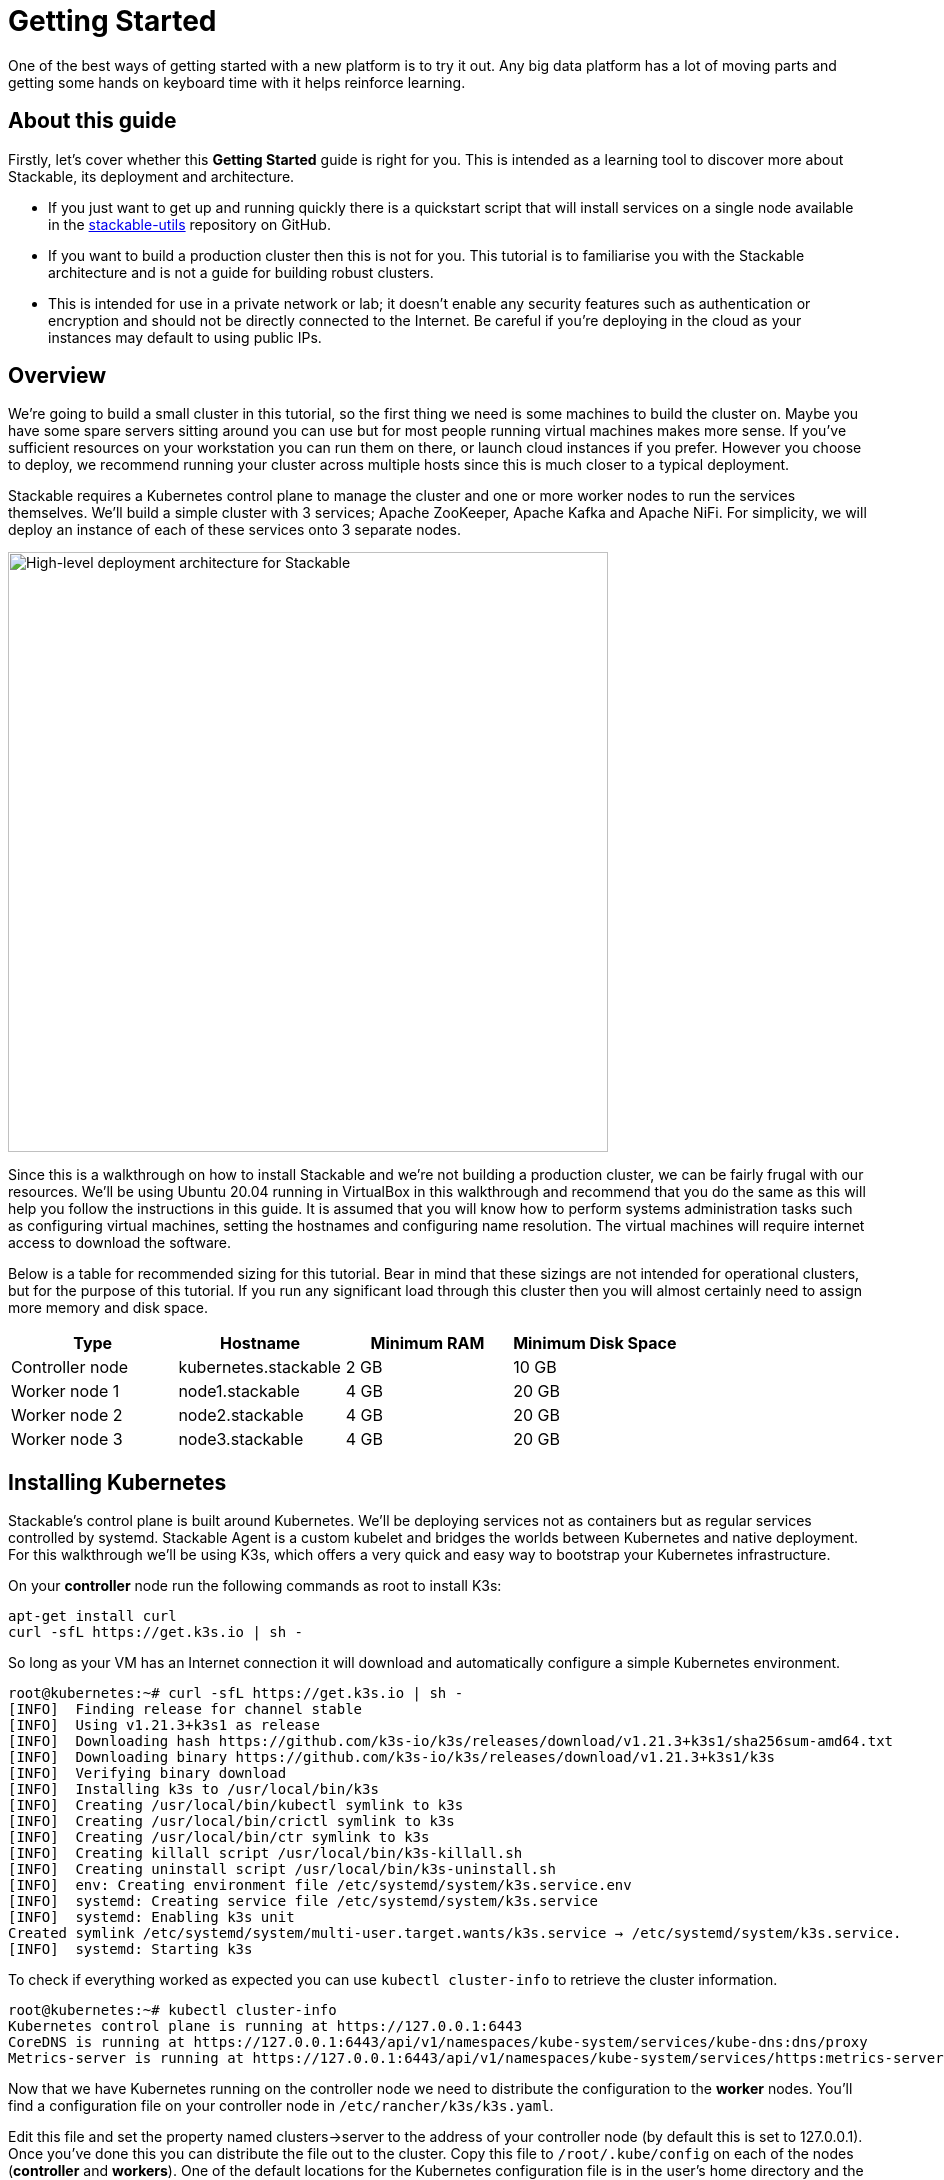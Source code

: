 = Getting Started

One of the best ways of getting started with a new platform is to try it out. Any big data platform has a lot of moving parts and getting some hands on keyboard time with it helps reinforce learning.

== About this guide

Firstly, let’s cover whether this *Getting Started* guide is right for you. This is intended as a learning tool to discover more about Stackable, its deployment and architecture.

* If you just want to get up and running quickly there is a quickstart script that will install services on a single node available in the https://github.com/stackabletech/stackable-utils[stackable-utils] repository on GitHub.
* If you want to build a production cluster then this is not for you. This tutorial is to familiarise you with the Stackable architecture and is not a guide for building robust clusters.
* This is intended for use in a private network or lab; it doesn’t enable any security features such as authentication or encryption and should not be directly connected to the Internet. Be careful if you're deploying in the cloud as your instances may default to using public IPs.

== Overview

We’re going to build a small cluster in this tutorial, so the first thing we need is some machines to build the cluster on. Maybe you have some spare servers sitting around you can use but for most people running virtual machines makes more sense. If you’ve sufficient resources on your workstation you can run them on there, or launch cloud instances if you prefer. However you choose to deploy, we recommend running your cluster across multiple hosts since this is much closer to a typical deployment.

Stackable requires a Kubernetes control plane to manage the cluster and one or more worker nodes to run the services themselves. We’ll build a simple cluster with 3 services; Apache ZooKeeper, Apache Kafka and Apache NiFi. For simplicity, we will deploy an instance of each of these services onto 3 separate nodes.

image:getting_started_arch.png[High-level deployment architecture for Stackable,600]

Since this is a walkthrough on how to install Stackable and we’re not building a production cluster, we can be fairly frugal with our resources. We’ll be using Ubuntu 20.04 running in VirtualBox in this walkthrough and recommend that you do the same as this will help you follow the instructions in this guide. It is assumed that you will know how to perform systems administration tasks such as configuring virtual machines, setting the hostnames and configuring name resolution. The virtual machines will require internet access to download the software.

Below is a table for recommended sizing for this tutorial. Bear in mind that these sizings are not intended for operational clusters, but for the purpose of this tutorial. If you run any significant load through this cluster then you will almost certainly need to assign more memory and disk space.

|===
| Type | Hostname | Minimum RAM | Minimum Disk Space

| Controller node | kubernetes.stackable | 2 GB | 10 GB
| Worker node 1 | node1.stackable | 4 GB | 20 GB
| Worker node 2 | node2.stackable | 4 GB | 20 GB
| Worker node 3 | node3.stackable | 4 GB | 20 GB

|===

== Installing Kubernetes

Stackable’s control plane is built around Kubernetes. We’ll be deploying services not as containers but as regular services controlled by systemd. Stackable Agent is a custom kubelet and bridges the worlds between Kubernetes and native deployment. For this walkthrough we’ll be using K3s, which offers a very quick and easy way to bootstrap your Kubernetes infrastructure.

On your *controller* node run the following commands as root to install K3s:

    apt-get install curl
    curl -sfL https://get.k3s.io | sh -

So long as your VM has an Internet connection it will download and automatically configure a simple Kubernetes environment.

    root@kubernetes:~# curl -sfL https://get.k3s.io | sh -
    [INFO]  Finding release for channel stable
    [INFO]  Using v1.21.3+k3s1 as release
    [INFO]  Downloading hash https://github.com/k3s-io/k3s/releases/download/v1.21.3+k3s1/sha256sum-amd64.txt
    [INFO]  Downloading binary https://github.com/k3s-io/k3s/releases/download/v1.21.3+k3s1/k3s
    [INFO]  Verifying binary download
    [INFO]  Installing k3s to /usr/local/bin/k3s
    [INFO]  Creating /usr/local/bin/kubectl symlink to k3s
    [INFO]  Creating /usr/local/bin/crictl symlink to k3s
    [INFO]  Creating /usr/local/bin/ctr symlink to k3s
    [INFO]  Creating killall script /usr/local/bin/k3s-killall.sh
    [INFO]  Creating uninstall script /usr/local/bin/k3s-uninstall.sh
    [INFO]  env: Creating environment file /etc/systemd/system/k3s.service.env
    [INFO]  systemd: Creating service file /etc/systemd/system/k3s.service
    [INFO]  systemd: Enabling k3s unit
    Created symlink /etc/systemd/system/multi-user.target.wants/k3s.service → /etc/systemd/system/k3s.service.
    [INFO]  systemd: Starting k3s

To check if everything worked as expected you can use `kubectl cluster-info` to retrieve the cluster information.

    root@kubernetes:~# kubectl cluster-info
    Kubernetes control plane is running at https://127.0.0.1:6443
    CoreDNS is running at https://127.0.0.1:6443/api/v1/namespaces/kube-system/services/kube-dns:dns/proxy
    Metrics-server is running at https://127.0.0.1:6443/api/v1/namespaces/kube-system/services/https:metrics-server:/proxy

Now that we have Kubernetes running on the controller node we need to distribute the configuration to the *worker* nodes. You’ll find a configuration file on your controller node in `/etc/rancher/k3s/k3s.yaml`.

Edit this file and set the property named clusters->server to the address of your controller node (by default this is set to 127.0.0.1). Once you’ve done this you can distribute the file out to the cluster. Copy this file to `/root/.kube/config` on each of the nodes (*controller* and *workers*). One of the default locations for the Kubernetes configuration file is in the user's home directory and the Stackable Agent will check here by default when running as root as required.

== Installing Stackable

=== Specify a Stackable Repository in Kubernetes
Stackable downloads packages from repositories, which the agents need to know about. To avoid having to configure these repositories on every agent they are instead specified in Kubernetes and retrieved from there by the agent.

In order to allow creating a repository, you’ll have to create the CRD for repositories in your freshly installed Kubernetes cluster. The CRD looks like this:

    ---
    apiVersion: apiextensions.k8s.io/v1
    kind: CustomResourceDefinition
    metadata:
      name: repositories.stable.stackable.de
    spec:
      group: stable.stackable.de
      versions:
        - name: v1
          served: true
          storage: true
          schema:
            openAPIV3Schema:
              type: object
              properties:
                spec:
                  type: object
                  properties:
                    repo_type:
                      type: string
                    properties:
                      type: object
                      additionalProperties:
                        type: string
      scope: Namespaced
      names:
        plural: repositories
        singular: repository
        kind: Repository
        shortNames:
        - repo

You can choose whatever way is most convenient for you to apply this CRD to your cluster controller. You can use `kubectl apply -f` to read the CRD from a file or from stdin as in this example:

    cat <<EOF | kubectl apply -f -
    apiVersion: apiextensions.k8s.io/v1
    kind: CustomResourceDefinition
    metadata:
      name: repositories.stable.stackable.de
    spec:
      group: stable.stackable.de
      versions:
        - name: v1
          served: true
          storage: true
          schema:
            openAPIV3Schema:
              type: object
              properties:
                spec:
                  type: object
                  properties:
                    repo_type:
                      type: string
                    properties:
                      type: object
                      additionalProperties:
                        type: string
      scope: Namespaced
      names:
        plural: repositories
        singular: repository
        kind: Repository
        shortNames:
        - repo
    EOF

You can either host your own repository or specify the Stackable public repository for convenience. The specification for our repository is shown below and can be applied with `kubectl` just like the definition above:

    cat <<EOF | kubectl apply -f -
    apiVersion: "stable.stackable.de/v1"
    kind: Repository
    metadata:
      name: stackablepublic
    spec:
      repo_type: StackableRepo
      properties:
        url: https://repo.stackable.tech/repository/packages/
    EOF

=== Installing Stackable CRDs

Kubernetes uses custom resource descriptors or CRDs to define the resources that will be under its control. We firstly need to load the CRDs for the Stackable services before it will be able to deploy them to the cluster. We can do this using kubectl again, just as we did to install the CRD for the Stackable repository. Kubectl can read from stdin, so on the *controller*, use cURL to download the CRDs we need and pipe them to kubectl.

    kubectl apply -f https://raw.githubusercontent.com/stackabletech/zookeeper-operator/main/deploy/crd/zookeepercluster.crd.yaml
    kubectl apply -f https://raw.githubusercontent.com/stackabletech/zookeeper-operator/main/deploy/crd/restart.crd.yaml
    kubectl apply -f https://raw.githubusercontent.com/stackabletech/zookeeper-operator/main/deploy/crd/start.crd.yaml
    kubectl apply -f https://raw.githubusercontent.com/stackabletech/zookeeper-operator/main/deploy/crd/stop.crd.yaml
    kubectl apply -f https://raw.githubusercontent.com/stackabletech/kafka-operator/main/deploy/crd/kafkacluster.crd.yaml
    kubectl apply -f https://raw.githubusercontent.com/stackabletech/kafka-operator/main/deploy/crd/restart.crd.yaml
    kubectl apply -f https://raw.githubusercontent.com/stackabletech/kafka-operator/main/deploy/crd/start.crd.yaml
    kubectl apply -f https://raw.githubusercontent.com/stackabletech/kafka-operator/main/deploy/crd/stop.crd.yaml
    kubectl apply -f https://raw.githubusercontent.com/stackabletech/agent/main/deploy/crd/repository.crd.yaml
    kubectl apply -f https://raw.githubusercontent.com/stackabletech/nifi-operator/main/deploy/crd/nificluster.crd.yaml

Check the output for each command. You should see a message that the CRD was successfully created.

    root@kubernetes:~# kubectl apply -f https://raw.githubusercontent.com/stackabletech/zookeeper-operator/main/deploy/crd/zookeepercluster.crd.yaml
    customresourcedefinition.apiextensions.k8s.io/zookeeperclusters.zookeeper.stackable.tech created

=== Configuring the Stackable OS package repository

You will need to configure the Stackable OS package repository on all nodes. We’ll also take the opportunity to install OpenJDK Java 11 as well as this will be required by the Stackable services we will be running.

Stackable supports running agents on Debian 10 "Buster", CentOS 7, and CentOS 8.

==== Debian and Ubuntu
    apt-get install gnupg openjdk-11-jdk curl
    apt-key adv --keyserver keyserver.ubuntu.com --recv-keys 16dd12f5c7a6d76a
    echo "deb [arch=amd64] https://repo.stackable.tech/repository/deb-dev buster main" > /etc/apt/sources.list.d/stackable.list
    apt-get update

==== Red Hat and CentOS
    /usr/bin/yum -y install gnupg2 java-11-openjdk curl
    /usr/bin/curl -s "https://keyserver.ubuntu.com/pks/lookup?op=get&search=0xce45c7a0a3e41385acd4358916dd12f5c7a6d76a" > /etc/pki/rpm-gpg/RPM-GPG-KEY-stackable
    /usr/bin/rpm --import /etc/pki/rpm-gpg/RPM-GPG-KEY-stackable
    echo "[stackable]
    name=Stackable dev repo
    baseurl=https://repo.stackable.tech/repository/rpm-dev/el$releasever/
    enabled=1
    gpgcheck=0" > /etc/yum.repos.d/stackable.repo
    /usr/bin/yum clean all

=== Installing Stackable Operators
The Stackable operators are components that translate the service definitions deployed via Kubernetes into deploy services on the worker nodes. These can be installed on any node that has access to the Kubernetes control plane. In this example we will install them on the *controller* node. Remember to install the Stackable OS package repo before installing the operators as described above.

==== Debian and Ubuntu
    apt-get install stackable-zookeeper-operator \
    stackable-kafka-operator \
    stackable-nifi-operator

==== Red Hat and CentOS
    yum install stackable-zookeeper \
    stackable-kafka-operator \
    stackable-nifi-operator

You can then enable the services using systemctl:

==== Apache ZooKeeper
    systemctl start stackable-zookeeper-operator
    systemctl enable stackable-zookeeper-operator

==== Apache Kafka
    systemctl start stackable-kafka-operator
    systemctl enable stackable-kafka-operator


==== Apache NiFi

NOTE: There’s an issue with the NiFi operator not looking in the correct place for its configuration properties file. Workaround using `sudo ln -s /etc/stackable/nifi-operator /deploy` prior to starting the Apache NiFi operator.

    systemctl start stackable-nifi-operator
    systemctl enable stackable-nifi-operator

You can use `systemctl status <service-name>` to check whether the services have started correctly. If they do not start then look in `journalctl -fu <service-name>` for any clues as to why.


=== Installing Stackable Agent
On each of the *worker* nodes you’ll need to install Stackable Agent, which runs a custom kubelet that can be used to launch non-containerised applications using systemd. If this doesn’t make a lot of sense to you, don’t worry. What this means is that you can run regular Linux services using the Kubernetes control plane. This makes sense for example if you wish to run a hybrid deployment with a mix of bare metal and containerised services and manage them all with one framework.

NOTE: Don’t install the agent onto the *controller* node as it is already has the K3s kubelet running and this would cause a clash. Stackable Agent should only be deployed on the *worker* nodes.

==== Debian and Ubuntu
    apt-get install stackable-agent

==== Red Hat and CentOS
    yum install stackable-agent

Once installed, the agent configuration file is created in '/etc/stackable/stackable-agent/agent.conf'. If you have provided a kubeconfig for the root user in /root/.kube/config then the agent will use this, or you may specify where the config should be read from This can be done by adding a systemd drop-in file.. Put the following content in /usr/lib/systemd/system/stackable-agent.service.d/kubeconfig.conf:

    [Service]
    Environment="KUBECONFIG=/path/to/kubeconfig"

In most circumstances the Stackable Agent configuration file will be mostly empty. You can rely on the default settings in most cases.

=== Starting the Agent
The agent can be started like any regular systemd service

    systemctl start stackable-agent

To enable it to be started at every boot:

    systemctl enable stackable-agent

During the first start of the agent, it will perform some bootstrapping tasks, most notably it will generate a keypair and request a signed certificate from Kubernetes. You’ll see a message similar to this in `journalctl -fu stackable-agent`.

    Aug 10 12:53:48 node1 stackable-agent[5208]: [2021-08-10T12:53:48Z INFO  stackable_agent] Successfully bootstrapped TLS certificate: TLS certificate requires manual approval. Run kubectl certificate approve node1.stackable-tls

These certificate signing requests can be viewed on the *controller* with

    kubectl get csr

You will need to manually approve that certificate requests created by the agents before the agent can start. You can do this by running `kubectl certificate approve <agent-fqdn>-tls` on the *controller* node after starting the agent.

    root@kubernetes:~# kubectl certificate approve node1.stackable-tls
    certificatesigningrequest.certificates.k8s.io/node1.stackable-tls approved

Once the nodes have been registered and had their certificates signed they will appear in your Kubernetes environment. You can run `kubectl get nodes` to retrieve the state of all the nodes in your cluster. You should see all of the worker nodes reporting their state as Ready.

    root@kubernetes:~# kubectl get nodes
    NAME               	STATUS   ROLES              	AGE 	VERSION
    kubernetes.stackable   Ready	control-plane,master	27h 	v1.21.3+k3s1
    node2.stackable    	Ready	<none>             	7s  	0.7.0
    node3.stackable    	Ready	<none>             	5s  	0.7.0
    node1.stackable    	Ready	<none>             	3m43s	0.7.0

NOTE: If there is a failure to start the agent on any of the worker nodes, then `journalctl -fu stackable-agent` for further information.

NOTE: If the failure is due to the presence of an existing CSR on the *controller* node, delete the offending CSR with `kubectl delete csr <CSR Name>`. The names of the CSRs can be discovered with `kubectl get csr`.

== Deploying Stackable Services
At this point you’ve successfully deployed the Stackable node infrastructure and are ready to deploy services to the cluster. To do this we provide service descriptions to Kubernetes for each of the services we wish to deploy.

=== Apache ZooKeeper
We will deploy 3 Apache ZooKeeper instances to our cluster. This is a fairly typical deployment to provide resilience against the failure of a single ZooKeeper node.

    kubectl apply -f - <<EOF
    ---
    apiVersion: zookeeper.stackable.tech/v1alpha1
    kind: ZookeeperCluster
    metadata:
      name: simple
    spec:
      version: 3.5.8
      servers:
        roleGroups:
          default:
            selector:
              matchLabels:
                kubernetes.io/os: stackable-linux
            replicas: 3
            config:
              adminPort: 12000
              clientPort: 2181
              metricsPort: 9505
              dataDir: /var/lib/zookeeper
              initLimit: 5
              syncLimit: 2
    EOF

NOTE: Debian will automatically bind the computer's hostname to 127.0.1.1, which causes ZooKeeper to only listen on the localhost interface. To prevent this, comment out the corresponding entry from /etc/hosts on each *worker* node.

=== Apache Kafka
We will deploy 3 Apache Kafka brokers, another typical deployment pattern for Kafka clusters. Note that Kafka depends on the ZooKeeper service and the zookeeperReference property below points to the namespace and name we gave to the ZooKeeper service deployed previously.

    kubectl apply -f - <<EOF
    ---
    apiVersion: kafka.stackable.tech/v1alpha1
    kind: KafkaCluster
    metadata:
      name: simple
    spec:
      version:
        kafka_version: 2.8.0
      zookeeperReference:
        namespace: default
        name: simple
      brokers:
        roleGroups:
          default:
            selector:
              matchLabels:
                kubernetes.io/os: stackable-linux
            replicas: 3
            config:
              logDirs: "/tmp/kafka-logs"
              metricsPort: 96
    EOF

=== Apache NiFi
We will deploy 3 Apache servers NiFi. This might seem over the top for a tutorial cluster, but it's worth pointing out that the operator will cluster the 3 NiFi servers for us automatically.

    kubectl apply -f - <<EOF
    ---
    apiVersion: nifi.stackable.tech/v1alpha1
    kind: NifiCluster
    metadata:
      name: simple
    spec:
      metricsPort: 8428
      version: "1.13.2"
      zookeeperReference:
        name: simple
        namespace: default
        chroot: /nifi
      nodes:
        roleGroups:
          default:
            selector:
              matchLabels:
                kubernetes.io/os: stackable-linux
            replicas: 3
            config:
              nifiWebHttpPort: 10000
              nifiClusterNodeProtocolPort: 10443
              nifiClusterLoadBalancePort: 6342
    EOF


You can check the status of the services using `kubectl get pods`. This will retrieve the status of all pods running in the default namespace.

    root@kubernetes:~# kubectl get pods
    NAME                                    READY   STATUS       RESTARTS   AGE
    zookeeper-simple-default-server-node3   1/1     Running      0          6m32s
    nifi-simple-default-node-node3          1/1     Running      0          6m32s
    kafka-simple-default-broker-node3       1/1     Running      0          6m32s
    zookeeper-simple-default-server-node2   1/1     Running      0          6m32s
    kafka-simple-default-broker-node2       1/1     Running      0          6m32s
    nifi-simple-default-node-node2          1/1     Running      0          6m32s
    kafka-simple-default-broker-node1       1/1     Running      0          6m32s
    nifi-simple-default-node-node1          1/1     Running      0          6m32s
    zookeeper-simple-default-server-node1   1/1     Running      0          6m32s

Since this is the first time that each of these services has been deployed to these nodes the Stackable Agent needs to download the software from the Stackable repository. It may take a few minutes to complete the download and deploy the services.

== Testing your cluster
If all has gone well then you will have successfully deployed a Stackable cluster and used it to start three services that should now be ready for you.

=== Apache ZooKeeper

Log onto one of your *worker* nodes and run the ZooKeeper CLI shell. Stackable stores the service software in /opt/stackable/packages, so you may wish to add this to your PATH environment variable.

    PATH=$PATH:/opt/stackable/packages/zookeeper-3.5.8/apache-zookeeper-3.5.8-bin/bin
    zkCli.sh

The shell should connect automatically to the ZooKeeper server running on localhost. You can run the `ls /` command to see the list of znodes in the root path, which should include those created by Apache Kafka and Apache NiFi.

    [zk: localhost:2181(CONNECTED) 0] ls /
    [admin, brokers, cluster, config, consumers, controller, controller_epoch, feature, isr_change_notification, latest_producer_id_block, log_dir_event_notification, nifi, zookeeper]

=== Apache Kafka
To test Kafka we'll use the tool `kafkacat`.

    sudo apt install kafkacat

With `kafkacat` installed we can log into one of the *worker* nodes query the metadata on the broker running on localhost.

   user@node1:~$ kafkacat -b localhost -L
    Metadata for all topics (from broker -1: localhost:9092/bootstrap):
     3 brokers:
      broker 1001 at node2.stackable:9092 (controller)
      broker 1003 at node1.stackable:9092
      broker 1002 at node3.stackable:9092
     0 topics:

We should see 3 brokers listed, showing that Stackable has successfully deployed the brokers as a cluster.

=== Apache NiFi
Apache NiFi provides a web interface and the easiest way to test it is to view this in a web browser. Browse to the address of one of your *worker* nodes on port 8080 e.f. http://node1.stackable:8080/nifi and you should see the NiFi Canvas.

image:nifi_menu.png[The Apache NiFi web interface]

Click on the menu and select Cluster as illustrated in the screenshot above and you'll see that the 3 NiFi servers have been deployed as a cluster.

image:nifi_cluster.png[The Apache NiFi Cluster status screen]
